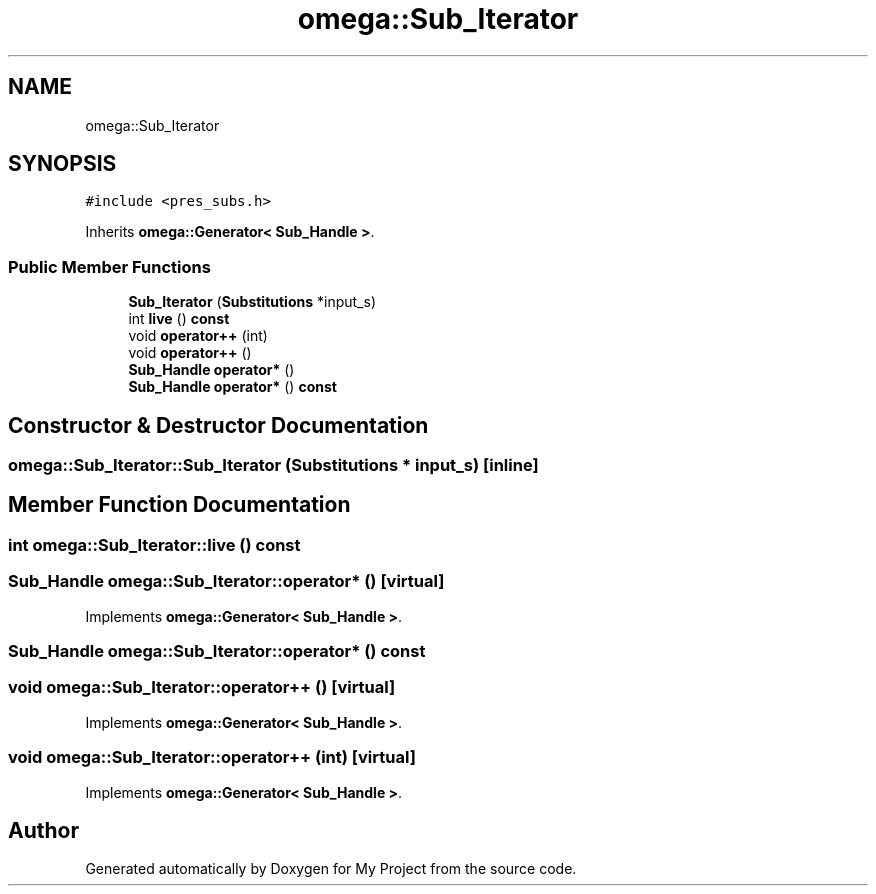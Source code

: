 .TH "omega::Sub_Iterator" 3 "Sun Jul 12 2020" "My Project" \" -*- nroff -*-
.ad l
.nh
.SH NAME
omega::Sub_Iterator
.SH SYNOPSIS
.br
.PP
.PP
\fC#include <pres_subs\&.h>\fP
.PP
Inherits \fBomega::Generator< Sub_Handle >\fP\&.
.SS "Public Member Functions"

.in +1c
.ti -1c
.RI "\fBSub_Iterator\fP (\fBSubstitutions\fP *input_s)"
.br
.ti -1c
.RI "int \fBlive\fP () \fBconst\fP"
.br
.ti -1c
.RI "void \fBoperator++\fP (int)"
.br
.ti -1c
.RI "void \fBoperator++\fP ()"
.br
.ti -1c
.RI "\fBSub_Handle\fP \fBoperator*\fP ()"
.br
.ti -1c
.RI "\fBSub_Handle\fP \fBoperator*\fP () \fBconst\fP"
.br
.in -1c
.SH "Constructor & Destructor Documentation"
.PP 
.SS "omega::Sub_Iterator::Sub_Iterator (\fBSubstitutions\fP * input_s)\fC [inline]\fP"

.SH "Member Function Documentation"
.PP 
.SS "int omega::Sub_Iterator::live () const"

.SS "\fBSub_Handle\fP omega::Sub_Iterator::operator* ()\fC [virtual]\fP"

.PP
Implements \fBomega::Generator< Sub_Handle >\fP\&.
.SS "\fBSub_Handle\fP omega::Sub_Iterator::operator* () const"

.SS "void omega::Sub_Iterator::operator++ ()\fC [virtual]\fP"

.PP
Implements \fBomega::Generator< Sub_Handle >\fP\&.
.SS "void omega::Sub_Iterator::operator++ (int)\fC [virtual]\fP"

.PP
Implements \fBomega::Generator< Sub_Handle >\fP\&.

.SH "Author"
.PP 
Generated automatically by Doxygen for My Project from the source code\&.

